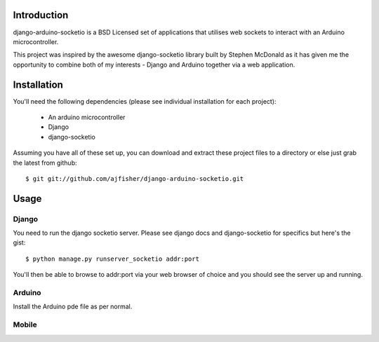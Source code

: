 Introduction
============

django-arduino-socketio is a BSD Licensed set of applications that utilises web sockets to interact with an Arduino microcontroller.

This project was inspired by the awesome django-socketio library built by Stephen McDonald as it has given me the opportunity to combine both of my interests - Django and Arduino together via a web application.

Installation
=============

You'll need the following dependencies (please see individual installation for each project):

    * An arduino microcontroller
    * Django
    * django-socketio
    
Assuming you have all of these set up, you can download and extract these project files to a directory or else just grab the latest from github::

    $ git git://github.com/ajfisher/django-arduino-socketio.git
    
Usage
=====

Django
------

You need to run the django socketio server. Please see django docs and django-socketio for specifics but here's the gist::

    $ python manage.py runserver_socketio addr:port
    
You'll then be able to browse to addr:port via your web browser of choice and you should see the server up and running.

Arduino
--------

Install the Arduino pde file as per normal.

Mobile
------
